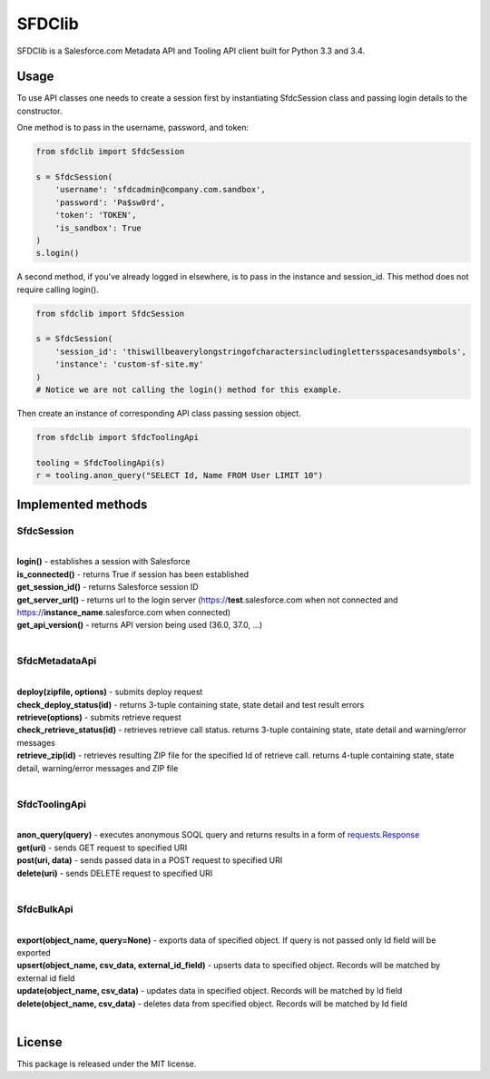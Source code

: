 *******
SFDClib
*******

SFDClib is a Salesforce.com Metadata API and Tooling API client built for Python 3.3 and 3.4.

Usage
-----
To use API classes one needs to create a session first by instantiating SfdcSession class and passing login details to the constructor.

One method is to pass in the username, password, and token:

.. code-block:: python

    from sfdclib import SfdcSession

    s = SfdcSession(
        'username': 'sfdcadmin@company.com.sandbox',
        'password': 'Pa$sw0rd',
        'token': 'TOKEN',
        'is_sandbox': True
    )
    s.login()

A second method, if you've already logged in elsewhere, is to pass in the instance and session_id. This method does not require calling login().

.. code-block:: python

    from sfdclib import SfdcSession

    s = SfdcSession(
        'session_id': 'thiswillbeaverylongstringofcharactersincludinglettersspacesandsymbols',
        'instance': 'custom-sf-site.my'
    )
    # Notice we are not calling the login() method for this example.

Then create an instance of corresponding API class passing session object.

.. code-block:: python

    from sfdclib import SfdcToolingApi

    tooling = SfdcToolingApi(s)
    r = tooling.anon_query("SELECT Id, Name FROM User LIMIT 10")

Implemented methods
-------------------

SfdcSession
^^^^^^^^^^^
|
| **login()** - establishes a session with Salesforce
| **is_connected()** - returns True if session has been established
| **get_session_id()** - returns Salesforce session ID
| **get_server_url()** - returns url to the login server (https://**test**.salesforce.com when not connected and https://**instance_name**.salesforce.com when connected)
| **get_api_version()** - returns API version being used (36.0, 37.0, ...)
|

SfdcMetadataApi
^^^^^^^^^^^^^^^
|
| **deploy(zipfile, options)** - submits deploy request
| **check_deploy_status(id)** - returns 3-tuple containing state, state detail and test result errors
| **retrieve(options)** - submits retrieve request
| **check_retrieve_status(id)** - retrieves retrieve call status. returns 3-tuple containing state, state detail and warning/error messages
| **retrieve_zip(id)** - retrieves resulting ZIP file for the specified Id of retrieve call. returns 4-tuple containing state, state detail, warning/error messages and ZIP file
|

SfdcToolingApi
^^^^^^^^^^^^^^
|
| **anon_query(query)** - executes anonymous SOQL query and returns results in a form of `requests.Response <http://docs.python-requests.org/en/master/user/quickstart/#response-content>`_
| **get(uri)** - sends GET request to specified URI
| **post(uri, data)** - sends passed data in a POST request to specified URI
| **delete(uri)** - sends DELETE request to specified URI
|

SfdcBulkApi
^^^^^^^^^^^
|
| **export(object_name, query=None)** - exports data of specified object. If query is not passed only Id field will be exported
| **upsert(object_name, csv_data, external_id_field)** - upserts data to specified object. Records will be matched by external id field
| **update(object_name, csv_data)** - updates data in specified object. Records will be matched by Id field
| **delete(object_name, csv_data)** - deletes data from specified object. Records will be matched by Id field
|

License
-------

This package is released under the MIT license.


